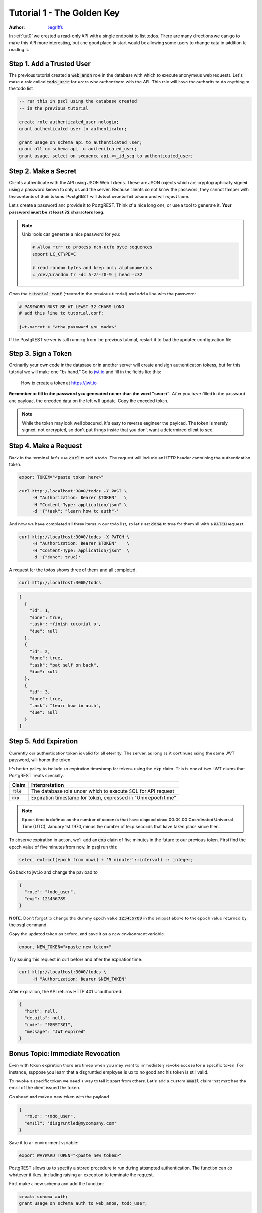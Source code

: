 .. _tut1:

Tutorial 1 - The Golden Key
===========================

:author: `begriffs <https://github.com/begriffs>`_

In :ref:`tut0` we created a read-only API with a single endpoint to list todos. There are many directions we can go to make this API more interesting, but one good place to start would be allowing some users to change data in addition to reading it.

Step 1. Add a Trusted User
--------------------------

The previous tutorial created a :code:`web_anon` role in the database with which to execute anonymous web requests. Let's make a role called :code:`todo_user` for users who authenticate with the API. This role will have the authority to do anything to the todo list.

.. code-block:: postgres

  -- run this in psql using the database created
  -- in the previous tutorial

  create role authenticated_user nologin;
  grant authenticated_user to authenticator;

  grant usage on schema api to authenticated_user;
  grant all on schema api to authenticated_user;
  grant usage, select on sequence api.<>_id_seq to authenticated_user;

Step 2. Make a Secret
---------------------

Clients authenticate with the API using JSON Web Tokens. These are JSON objects which are cryptographically signed using a password known to only us and the server. Because clients do not know the password, they cannot tamper with the contents of their tokens. PostgREST will detect counterfeit tokens and will reject them.

Let's create a password and provide it to PostgREST. Think of a nice long one, or use a tool to generate it. **Your password must be at least 32 characters long.**

.. note::

  Unix tools can generate a nice password for you:

  .. code-block:: bash

    # Allow "tr" to process non-utf8 byte sequences
    export LC_CTYPE=C

    # read random bytes and keep only alphanumerics
    < /dev/urandom tr -dc A-Za-z0-9 | head -c32

Open the :code:`tutorial.conf` (created in the previous tutorial) and add a line with the password:

.. code-block:: ini

  # PASSWORD MUST BE AT LEAST 32 CHARS LONG
  # add this line to tutorial.conf:

  jwt-secret = "<the password you made>"

If the PostgREST server is still running from the previous tutorial, restart it to load the updated configuration file.

Step 3. Sign a Token
--------------------

Ordinarily your own code in the database or in another server will create and sign authentication tokens, but for this tutorial we will make one "by hand." Go to `jwt.io <https://jwt.io/#debugger-io>`_ and fill in the fields like this:

.. figure:: ../_static/tuts/tut1-jwt-io.png
   :alt: jwt.io interface

   How to create a token at https://jwt.io

**Remember to fill in the password you generated rather than the word "secret".** After you have filled in the password and payload, the encoded data on the left will update. Copy the encoded token.

.. note::

  While the token may look well obscured, it's easy to reverse engineer the payload. The token is merely signed, not encrypted, so don't put things inside that you don't want a determined client to see.

Step 4. Make a Request
----------------------

Back in the terminal, let's use :code:`curl` to add a todo. The request will include an HTTP header containing the authentication token.

.. code-block:: bash

  export TOKEN="<paste token here>"

  curl http://localhost:3000/todos -X POST \
       -H "Authorization: Bearer $TOKEN"   \
       -H "Content-Type: application/json" \
       -d '{"task": "learn how to auth"}'

And now we have completed all three items in our todo list, so let's set :code:`done` to true for them all with a :code:`PATCH` request.

.. code-block:: bash

  curl http://localhost:3000/todos -X PATCH \
       -H "Authorization: Bearer $TOKEN"    \
       -H "Content-Type: application/json"  \
       -d '{"done": true}'

A request for the todos shows three of them, and all completed.

.. code-block:: bash

  curl http://localhost:3000/todos

.. code-block:: json

  [
    {
      "id": 1,
      "done": true,
      "task": "finish tutorial 0",
      "due": null
    },
    {
      "id": 2,
      "done": true,
      "task": "pat self on back",
      "due": null
    },
    {
      "id": 3,
      "done": true,
      "task": "learn how to auth",
      "due": null
    }
  ]

Step 5. Add Expiration
----------------------

Currently our authentication token is valid for all eternity. The server, as long as it continues using the same JWT password, will honor the token.

It's better policy to include an expiration timestamp for tokens using the :code:`exp` claim. This is one of two JWT claims that PostgREST treats specially.

+--------------+----------------------------------------------------------------+
| Claim        | Interpretation                                                 |
+==============+================================================================+
| :code:`role` | The database role under which to execute SQL for API request   |
+--------------+----------------------------------------------------------------+
| :code:`exp`  | Expiration timestamp for token, expressed in "Unix epoch time" |
+--------------+----------------------------------------------------------------+

.. note::

  Epoch time is defined as the number of seconds that have elapsed since 00:00:00 Coordinated Universal Time (UTC), January 1st 1970, minus the number of leap seconds that have taken place since then.

To observe expiration in action, we'll add an :code:`exp` claim of five minutes in the future to our previous token. First find the epoch value of five minutes from now. In psql run this:

.. code-block:: postgres

  select extract(epoch from now() + '5 minutes'::interval) :: integer;

Go back to jwt.io and change the payload to

.. code-block:: json

  {
    "role": "todo_user",
    "exp": 123456789
  }

**NOTE**: Don't forget to change the dummy epoch value :code:`123456789` in the snippet above to the epoch value returned by the psql command.

Copy the updated token as before, and save it as a new environment variable.

.. code-block:: bash

  export NEW_TOKEN="<paste new token>"

Try issuing this request in curl before and after the expiration time:

.. code-block:: bash

  curl http://localhost:3000/todos \
       -H "Authorization: Bearer $NEW_TOKEN"

After expiration, the API returns HTTP 401 Unauthorized:

.. code-block:: json

  {
    "hint": null,
    "details": null,
    "code": "PGRST301",
    "message": "JWT expired"
  }

Bonus Topic: Immediate Revocation
---------------------------------

Even with token expiration there are times when you may want to immediately revoke access for a specific token. For instance, suppose you learn that a disgruntled employee is up to no good and his token is still valid.

To revoke a specific token we need a way to tell it apart from others. Let's add a custom :code:`email` claim that matches the email of the client issued the token.

Go ahead and make a new token with the payload

.. code-block:: json

  {
    "role": "todo_user",
    "email": "disgruntled@mycompany.com"
  }

Save it to an environment variable:

.. code-block:: bash

  export WAYWARD_TOKEN="<paste new token>"

PostgREST allows us to specify a stored procedure to run during attempted authentication. The function can do whatever it likes, including raising an exception to terminate the request.

First make a new schema and add the function:

.. code-block:: plpgsql

  create schema auth;
  grant usage on schema auth to web_anon, todo_user;

  create or replace function auth.check_token() returns void
    language plpgsql
    as $$
  begin
    if current_setting('request.jwt.claims', true)::json->>'email' =
       'disgruntled@mycompany.com' then
      raise insufficient_privilege
        using hint = 'Nope, we are on to you';
    end if;
  end
  $$;

Next update :code:`tutorial.conf` and specify the new function:

.. code-block:: ini

  # add this line to tutorial.conf

  db-pre-request = "auth.check_token"

Restart PostgREST for the change to take effect. Next try making a request with our original token and then with the revoked one.

.. code-block:: bash

  # this request still works

  curl http://localhost:3000/todos -X PATCH \
       -H "Authorization: Bearer $TOKEN"    \
       -H "Content-Type: application/json"  \
       -d '{"done": true}'

  # this one is rejected

  curl http://localhost:3000/todos -X PATCH      \
       -H "Authorization: Bearer $WAYWARD_TOKEN" \
       -H "Content-Type: application/json"       \
       -d '{"task": "AAAHHHH!", "done": false}'

The server responds with 403 Forbidden:

.. code-block:: json

  {
    "hint": "Nope, we are on to you",
    "details": null,
    "code": "42501",
    "message": "insufficient_privilege"
  }
